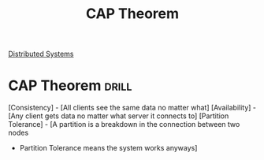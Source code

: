 :PROPERTIES:
:ID:       24E68804-DE23-40C2-8C95-AD473D7DDD73
:END:
#+title: CAP Theorem
#+filetags: :Drill:Programming:
[[id:5A1C593C-55D4-4760-B85A-A7112FB017A9][Distributed Systems]]

* CAP Theorem :drill:
  :PROPERTIES:
  :ID:       4A2ED9C8-1227-49AF-94A2-9DA49A1FD268
  :END:

[Consistency]         - [All clients see the same data no matter what]
[Availability]        - [Any client gets data no matter what server it connects to]
[Partition Tolerance] - [A partition is a breakdown in the connection between two nodes
                      - Partition Tolerance means the system works anyways]
